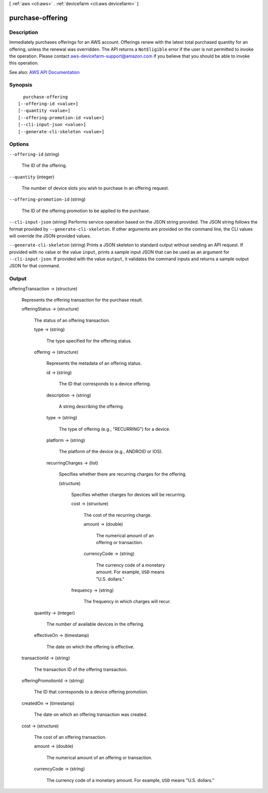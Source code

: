 [ :ref:`aws <cli:aws>` . :ref:`devicefarm <cli:aws devicefarm>` ]

.. _cli:aws devicefarm purchase-offering:


*****************
purchase-offering
*****************



===========
Description
===========



Immediately purchases offerings for an AWS account. Offerings renew with the latest total purchased quantity for an offering, unless the renewal was overridden. The API returns a ``NotEligible`` error if the user is not permitted to invoke the operation. Please contact `aws-devicefarm-support@amazon.com <mailto:aws-devicefarm-support@amazon.com>`_ if you believe that you should be able to invoke this operation.



See also: `AWS API Documentation <https://docs.aws.amazon.com/goto/WebAPI/devicefarm-2015-06-23/PurchaseOffering>`_


========
Synopsis
========

::

    purchase-offering
  [--offering-id <value>]
  [--quantity <value>]
  [--offering-promotion-id <value>]
  [--cli-input-json <value>]
  [--generate-cli-skeleton <value>]




=======
Options
=======

``--offering-id`` (string)


  The ID of the offering.

  

``--quantity`` (integer)


  The number of device slots you wish to purchase in an offering request.

  

``--offering-promotion-id`` (string)


  The ID of the offering promotion to be applied to the purchase.

  

``--cli-input-json`` (string)
Performs service operation based on the JSON string provided. The JSON string follows the format provided by ``--generate-cli-skeleton``. If other arguments are provided on the command line, the CLI values will override the JSON-provided values.

``--generate-cli-skeleton`` (string)
Prints a JSON skeleton to standard output without sending an API request. If provided with no value or the value ``input``, prints a sample input JSON that can be used as an argument for ``--cli-input-json``. If provided with the value ``output``, it validates the command inputs and returns a sample output JSON for that command.



======
Output
======

offeringTransaction -> (structure)

  

  Represents the offering transaction for the purchase result.

  

  offeringStatus -> (structure)

    

    The status of an offering transaction.

    

    type -> (string)

      

      The type specified for the offering status.

      

      

    offering -> (structure)

      

      Represents the metadata of an offering status.

      

      id -> (string)

        

        The ID that corresponds to a device offering.

        

        

      description -> (string)

        

        A string describing the offering.

        

        

      type -> (string)

        

        The type of offering (e.g., "RECURRING") for a device.

        

        

      platform -> (string)

        

        The platform of the device (e.g., ANDROID or IOS).

        

        

      recurringCharges -> (list)

        

        Specifies whether there are recurring charges for the offering.

        

        (structure)

          

          Specifies whether charges for devices will be recurring.

          

          cost -> (structure)

            

            The cost of the recurring charge.

            

            amount -> (double)

              

              The numerical amount of an offering or transaction.

              

              

            currencyCode -> (string)

              

              The currency code of a monetary amount. For example, ``USD`` means "U.S. dollars."

              

              

            

          frequency -> (string)

            

            The frequency in which charges will recur.

            

            

          

        

      

    quantity -> (integer)

      

      The number of available devices in the offering.

      

      

    effectiveOn -> (timestamp)

      

      The date on which the offering is effective.

      

      

    

  transactionId -> (string)

    

    The transaction ID of the offering transaction.

    

    

  offeringPromotionId -> (string)

    

    The ID that corresponds to a device offering promotion.

    

    

  createdOn -> (timestamp)

    

    The date on which an offering transaction was created.

    

    

  cost -> (structure)

    

    The cost of an offering transaction.

    

    amount -> (double)

      

      The numerical amount of an offering or transaction.

      

      

    currencyCode -> (string)

      

      The currency code of a monetary amount. For example, ``USD`` means "U.S. dollars."

      

      

    

  

